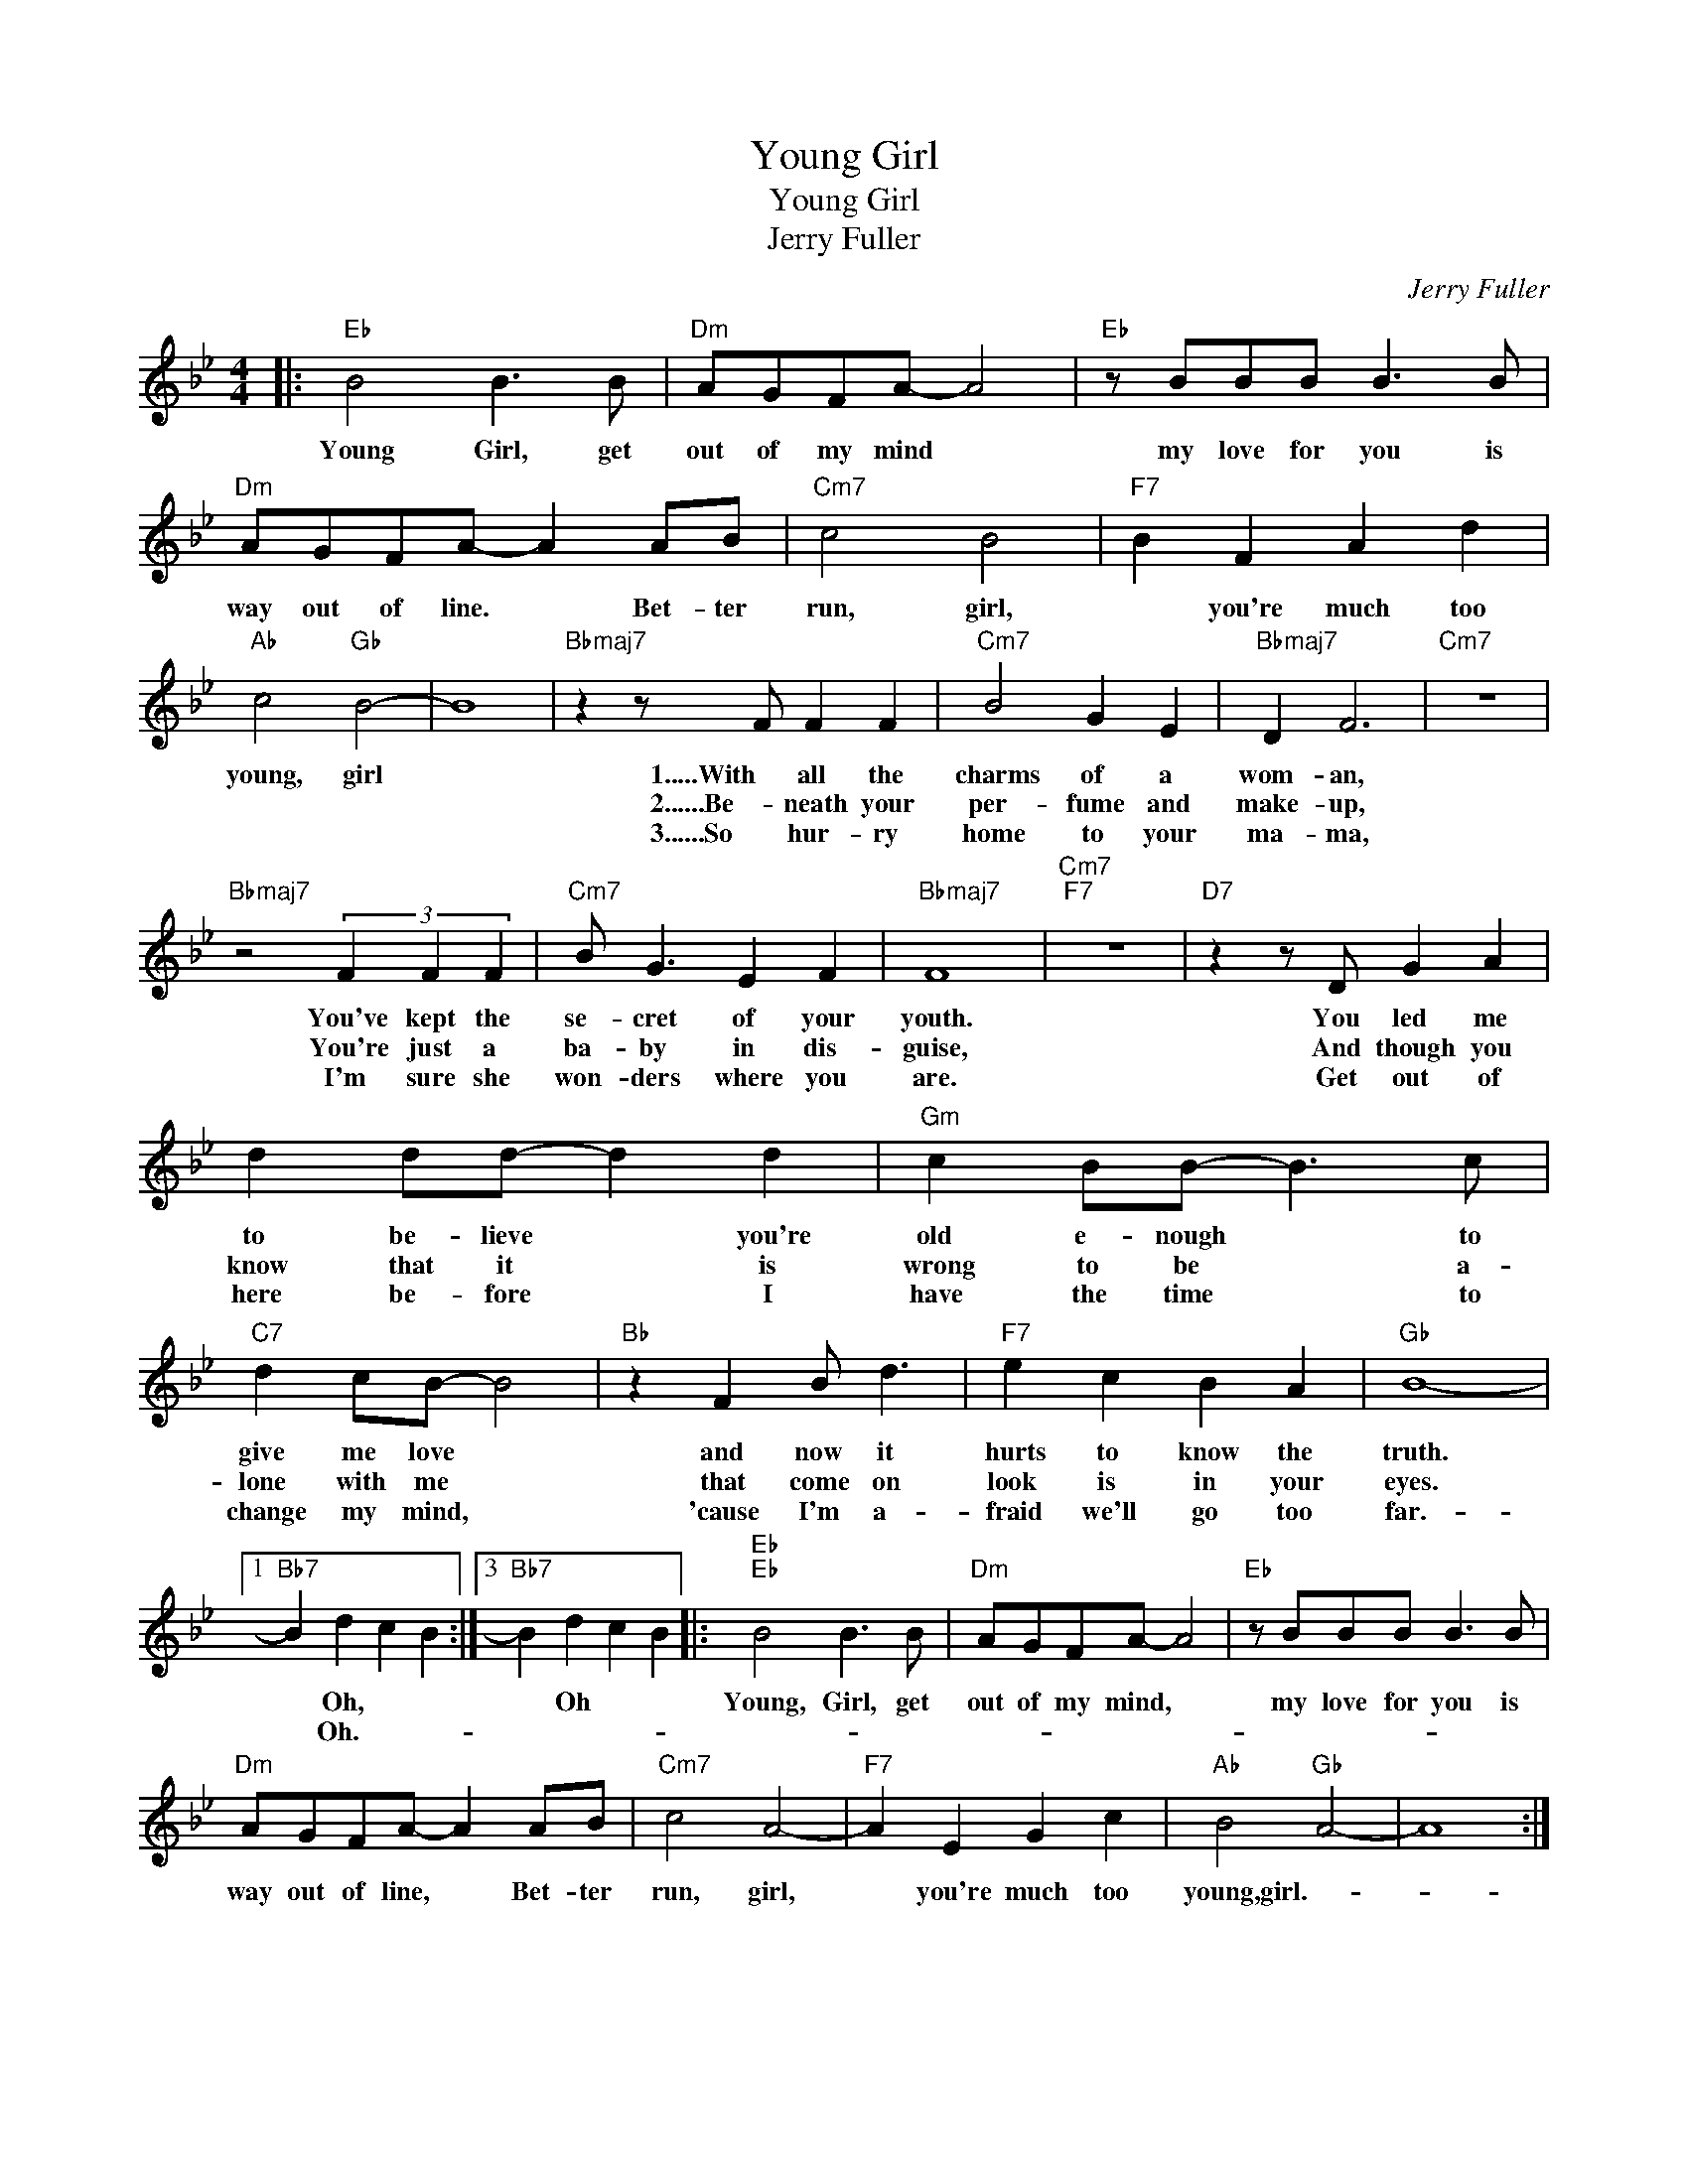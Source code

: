 X:1
T:Young Girl
T:Young Girl
T:Jerry Fuller
C:Jerry Fuller
Z:All Rights Reserved
L:1/8
M:4/4
K:Bb
V:1 treble 
%%MIDI program 40
%%MIDI control 7 100
%%MIDI control 10 64
V:1
|:"Eb" B4 B3 B |"Dm" AGFA- A4 |"Eb" z BBB B3 B |"Dm" AGFA- A2 AB |"Cm7" c4 B4 |"F7" B2 F2 A2 d2 | %6
w: Young Girl, get|out of my mind *|my love for you is|way out of line. * Bet- ter|run, girl,|* you're much too|
w: ||||||
w: ||||||
"Ab" c4"Gb" B4- | B8 |"Bbmaj7" z2 z F F2 F2 |"Cm7" B4 G2 E2 |"Bbmaj7" D2 F6 |"Cm7" z8 | %12
w: young, girl||1.....With all the|charms of a|wom- an,||
w: ||2......Be- neath your|per- fume and|make- up,||
w: ||3......So hur- ry|home to your|ma- ma,||
"Bbmaj7" z4 (3F2 F2 F2 |"Cm7" B G3 E2 F2 |"Bbmaj7" F8 |"Cm7""F7" z8 |"D7" z2 z D G2 A2 | %17
w: You've kept the|se- cret of your|youth.||You led me|
w: You're just a|ba- by in dis-|guise,||And though you|
w: I'm sure she|won- ders where you|are.||Get out of|
 d2 dd- d2 d2 |"Gm" c2 BB- B3 c |"C7" d2 cB- B4 |"Bb" z2 F2 B d3 |"F7" e2 c2 B2 A2 |"Gb" B8- |1 %23
w: to be- lieve * you're|old e- nough * to|give me love *|and now it|hurts to know the|truth.|
w: know that it * is|wrong to be * a-|lone with me *|that come on|look is in your|eyes.|
w: here be- fore * I|have the time * to|change my mind, *|'cause I'm a-|fraid we'll go too|far.-|
"Bb7" B2 d2 c2 B2 :|3"Bb7" B2 d2 c2 B2 |:"Eb""Eb" B4 B3 B |"Dm" AGFA- A4 |"Eb" z BBB B3 B | %28
w: * Oh, * *|* Oh * *|Young, Girl, get|out of my mind, *|my love for you is|
w: * Oh.- * *|||||
w: |||||
"Dm" AGFA- A2 AB |"Cm7" c4 A4- |"F7" A2 E2 G2 c2 |"Ab" B4"Gb" A4- | A8 :| %33
w: way out of line, * Bet- ter|run, girl,|* you're much too|young,girl.- *||
w: |||||
w: |||||

